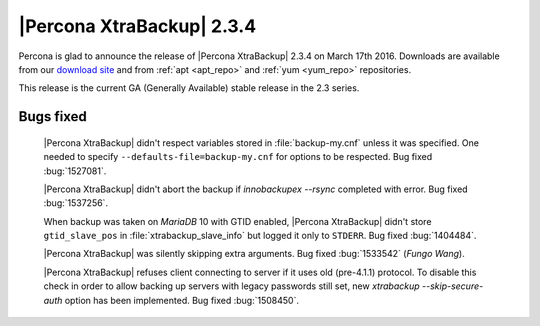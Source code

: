============================
 |Percona XtraBackup| 2.3.4
============================

Percona is glad to announce the release of |Percona XtraBackup| 2.3.4 on March
17th 2016. Downloads are available from our `download site
<http://www.percona.com/downloads/XtraBackup/Percona-XtraBackup-2.3.4/>`_ and
from :ref:`apt <apt_repo>` and :ref:`yum <yum_repo>` repositories.

This release is the current GA (Generally Available) stable release in the 2.3
series.

Bugs fixed
----------

 |Percona XtraBackup| didn't respect variables stored in :file:`backup-my.cnf`
 unless it was specified. One needed to specify
 ``--defaults-file=backup-my.cnf`` for options to be respected. Bug fixed
 :bug:`1527081`.

 |Percona XtraBackup| didn't abort the backup if `innobackupex --rsync`
 completed with error. Bug fixed :bug:`1537256`.

 When backup was taken on *MariaDB* 10 with GTID enabled, |Percona XtraBackup|
 didn't store ``gtid_slave_pos`` in :file:`xtrabackup_slave_info` but logged it
 only to ``STDERR``. Bug fixed :bug:`1404484`.

 |Percona XtraBackup| was silently skipping extra arguments. Bug fixed
 :bug:`1533542` (*Fungo Wang*).

 |Percona XtraBackup| refuses client connecting to server if it uses old
 (pre-4.1.1) protocol. To disable this check in order to allow backing up
 servers with legacy passwords still set, new
 `xtrabackup --skip-secure-auth` option has been implemented. Bug fixed
 :bug:`1508450`.
